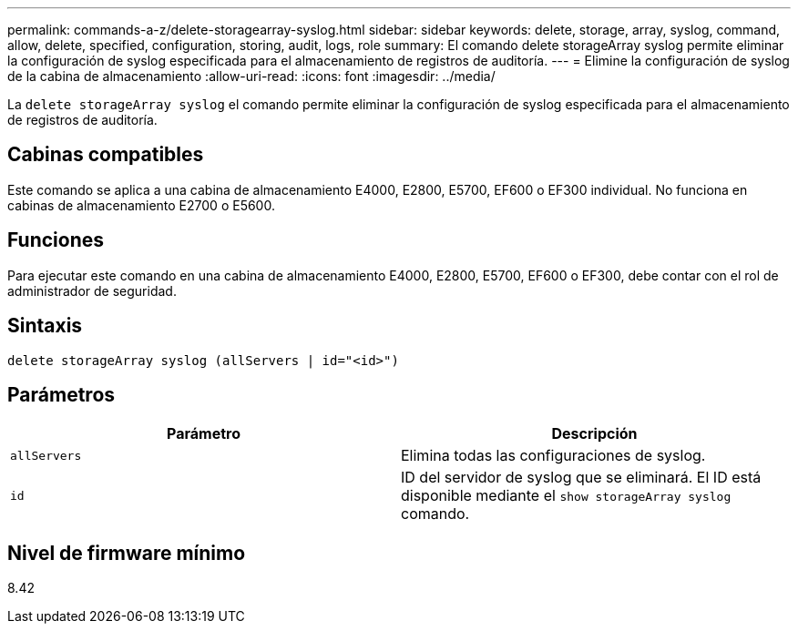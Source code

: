---
permalink: commands-a-z/delete-storagearray-syslog.html 
sidebar: sidebar 
keywords: delete, storage, array, syslog, command, allow, delete, specified, configuration, storing, audit, logs, role 
summary: El comando delete storageArray syslog permite eliminar la configuración de syslog especificada para el almacenamiento de registros de auditoría. 
---
= Elimine la configuración de syslog de la cabina de almacenamiento
:allow-uri-read: 
:icons: font
:imagesdir: ../media/


[role="lead"]
La `delete storageArray syslog` el comando permite eliminar la configuración de syslog especificada para el almacenamiento de registros de auditoría.



== Cabinas compatibles

Este comando se aplica a una cabina de almacenamiento E4000, E2800, E5700, EF600 o EF300 individual. No funciona en cabinas de almacenamiento E2700 o E5600.



== Funciones

Para ejecutar este comando en una cabina de almacenamiento E4000, E2800, E5700, EF600 o EF300, debe contar con el rol de administrador de seguridad.



== Sintaxis

[source, cli]
----
delete storageArray syslog (allServers | id="<id>")
----


== Parámetros

[cols="2*"]
|===
| Parámetro | Descripción 


 a| 
`allServers`
 a| 
Elimina todas las configuraciones de syslog.



 a| 
`id`
 a| 
ID del servidor de syslog que se eliminará. El ID está disponible mediante el `show storageArray syslog` comando.

|===


== Nivel de firmware mínimo

8.42
